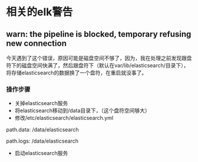 * 相关的elk警告
SCHEDULED: <2016-08-19 五>
**  warn: the pipeline is blocked, temporary refusing new connection
SCHEDULED: <2016-08-19 五>
今天遇到了这个错误，原因可能是磁盘空间不够了，因为，我在处理之前发现跟盘符下的磁盘空间快满了，然后跟盘符下（默认在var/lib/elasticsearch/目录下），将存储elasticsearch的数据换了一个盘符，在重启就没事了。
*** 操作步骤
- 关掉elasticsearch服务
- 将elasticsearch移动到/data目录下，（这个盘符空间够大）
- 修改/etc/elasticsearch/elasticsearch.yml
#+BEGIN_EXAMPLE yml
# ----------------------------------- Paths ------------------------------------
#
# Path to directory where to store the data (separate multiple locations by comma):
#
path.data: /data/elasticsearch
#
# Path to log files:
#
path.logs: /data/elasticsearch
#+END_EXAMPLE
- 启动elasticsearch服务
